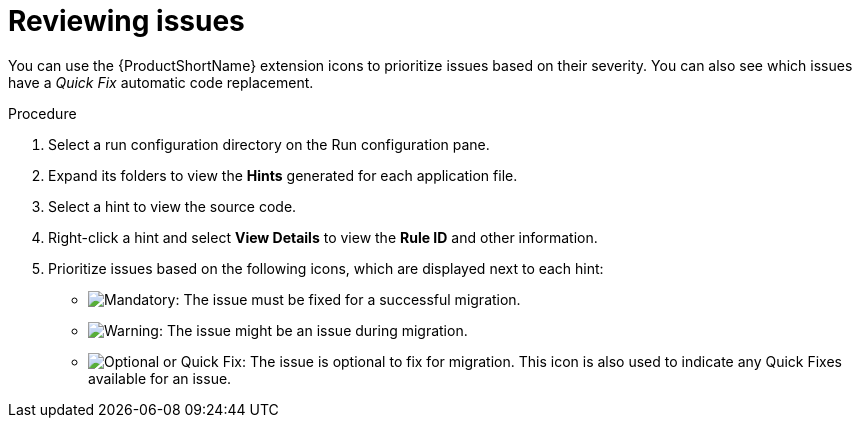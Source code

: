 // Module included in the following assemblies:
//
// * docs/vs-code-extension-guide/master.adoc

[id="vscode-extension-reviewing-projects_{context}"]
= Reviewing issues

You can use the {ProductShortName} extension icons to prioritize issues based on their severity. You can also see which issues have a _Quick Fix_ automatic code replacement.

.Procedure

. Select a run configuration directory on the Run configuration pane.
. Expand its folders to view the *Hints* generated for each application file.
. Select a hint to view the source code.
. Right-click a hint and select *View Details* to view the *Rule ID* and other information.
. Prioritize issues based on the following icons, which are displayed next to each hint:

** image:vs_mandatory.png[Mandatory]: The issue must be fixed for a successful migration.
** image:vs_potential.png[Warning]: The issue might be an issue during migration.
** image:vs_optional.png[Optional or Quick Fix]: The issue is optional to fix for migration. This icon is also used to indicate any Quick Fixes available for an issue.
